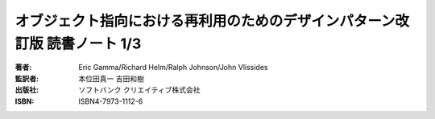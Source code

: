 ======================================================================
オブジェクト指向における再利用のためのデザインパターン改訂版 読書ノート 1/3
======================================================================

:著者: Eric Gamma/Richard Helm/Ralph Johnson/John Vlissides
:監訳者: 本位田真一 吉田和樹
:出版社: ソフトバンク クリエイティブ株式会社
:ISBN: ISBN4-7973-1112-6

.. contents:: ノート目次
